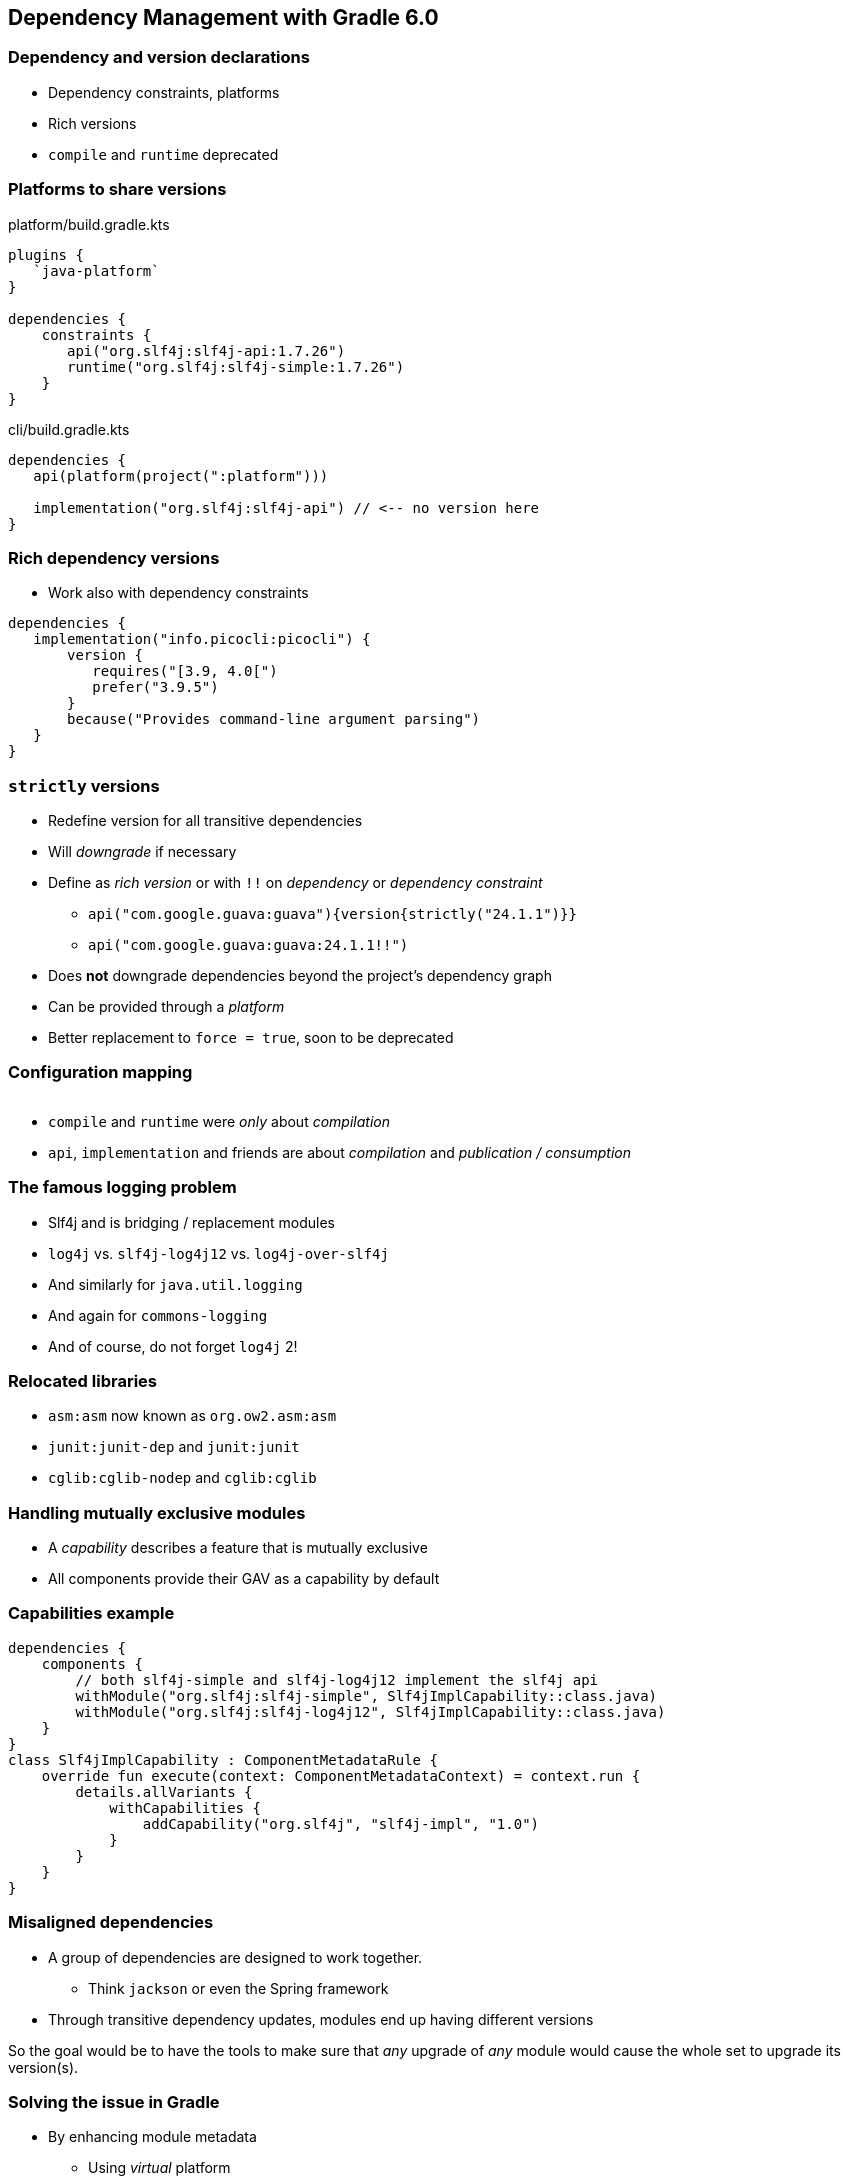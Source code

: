 [background-color="#01303a"]
== Dependency Management with Gradle 6.0

=== Dependency and version declarations

[%step]
* Dependency constraints, platforms
* Rich versions
* `compile` and `runtime` deprecated

=== Platforms to share versions

.platform/build.gradle.kts
[source,kotlin]
----
plugins {
   `java-platform`
}

dependencies {
    constraints {
       api("org.slf4j:slf4j-api:1.7.26")
       runtime("org.slf4j:slf4j-simple:1.7.26")
    }
}
----

.cli/build.gradle.kts
[source,kotlin]
----
dependencies {
   api(platform(project(":platform")))

   implementation("org.slf4j:slf4j-api") // <-- no version here
}
----

=== Rich dependency versions

* Work also with dependency constraints

[source,groovy]
----
dependencies {
   implementation("info.picocli:picocli") {
       version {
          requires("[3.9, 4.0[")
          prefer("3.9.5")
       }
       because("Provides command-line argument parsing")
   }
}
----

=== `strictly` versions

[%step]
* Redefine version for all transitive dependencies
* Will _downgrade_ if necessary
* Define as _rich version_ or with `!!` on _dependency_ or _dependency constraint_
** `api("com.google.guava:guava"){version{strictly("24.1.1")}}`
** `api("com.google.guava:guava:24.1.1!!")`
* Does *not* downgrade dependencies beyond the project's dependency graph
* Can be provided through a _platform_
* Better replacement to `force = true`, soon to be deprecated

=== Configuration mapping

image::../images/java-library-ignore-deprecated-main.png[width=1000,height=0%]

[%step]
* `compile` and `runtime` were _only_ about _compilation_
* `api`, `implementation` and friends are about _compilation_ and _publication / consumption_

=== The famous logging problem

* Slf4j and is bridging / replacement modules
* `log4j` vs. `slf4j-log4j12` vs. `log4j-over-slf4j`
* And similarly for `java.util.logging`
* And again for `commons-logging`
* And of course, do not forget `log4j` 2!

=== Relocated libraries

* `asm:asm` now known as `org.ow2.asm:asm`
* `junit:junit-dep` and `junit:junit`
* `cglib:cglib-nodep` and `cglib:cglib`

=== Handling mutually exclusive modules

* A _capability_ describes a feature that is mutually exclusive
* All components provide their GAV as a capability by default

=== Capabilities example

```
dependencies {
    components {
        // both slf4j-simple and slf4j-log4j12 implement the slf4j api
        withModule("org.slf4j:slf4j-simple", Slf4jImplCapability::class.java)
        withModule("org.slf4j:slf4j-log4j12", Slf4jImplCapability::class.java)
    }
}
class Slf4jImplCapability : ComponentMetadataRule {
    override fun execute(context: ComponentMetadataContext) = context.run {
        details.allVariants {
            withCapabilities {
                addCapability("org.slf4j", "slf4j-impl", "1.0")
            }
        }
    }
}
```

=== Misaligned dependencies

* A group of dependencies are designed to work together.
** Think `jackson` or even the Spring framework
* Through transitive dependency updates, modules end up having different versions

So the goal would be to have the tools to make sure that _any_ upgrade of _any_ module would cause the whole set to upgrade its version(s).

=== Solving the issue in Gradle

[%step]
* By enhancing module metadata
[%step]
** Using _virtual_ platform
*** Gradle _attempts_ alignment
** Using _published_ BOM
*** Gradle will respect the versions from the BOM

=== Enhancing metadata example
```
open class JacksonAlignmentRule : ComponentMetadataRule {
    override fun execute(ctx: ComponentMetadataContext) {
        ctx.details.run {
            if (id.group.startsWith("com.fasterxml.jackson")) {
                belongsTo("my.jackson:jackson-platform:${id.version}")
            }
        }
    }
}
```

=== Attempted alignment example

* `com.fasterxml.jackson.core:jackson-databind:2.8.8.1` ✅
* `com.fasterxml.jackson.core:jackson-core:2.8.8.1` ❌
* The platform will align modules existing in `2.8.8.1` to that version,
* Other modules will have the highest _lower_ version that exists for them
** Saw `2.8.8.1`, `2.8.8`, ... then others most likely in `2.8.8`
** Saw `2.8.8.1`, `2.7.8`, ... then others mostl likely in `2.7.8`

=== All new in 6.0??

Well, not really 🤭
[%step]
* Dependency constraints -> 4.5
* Platforms -> 5.0
* Java platform plugin -> 5.2
* Rich versions -> 4.4
** `strictly` semantics -> 6.0 🙌
* Capabilities -> 4.7
* Alignment -> 4.10
* ...

